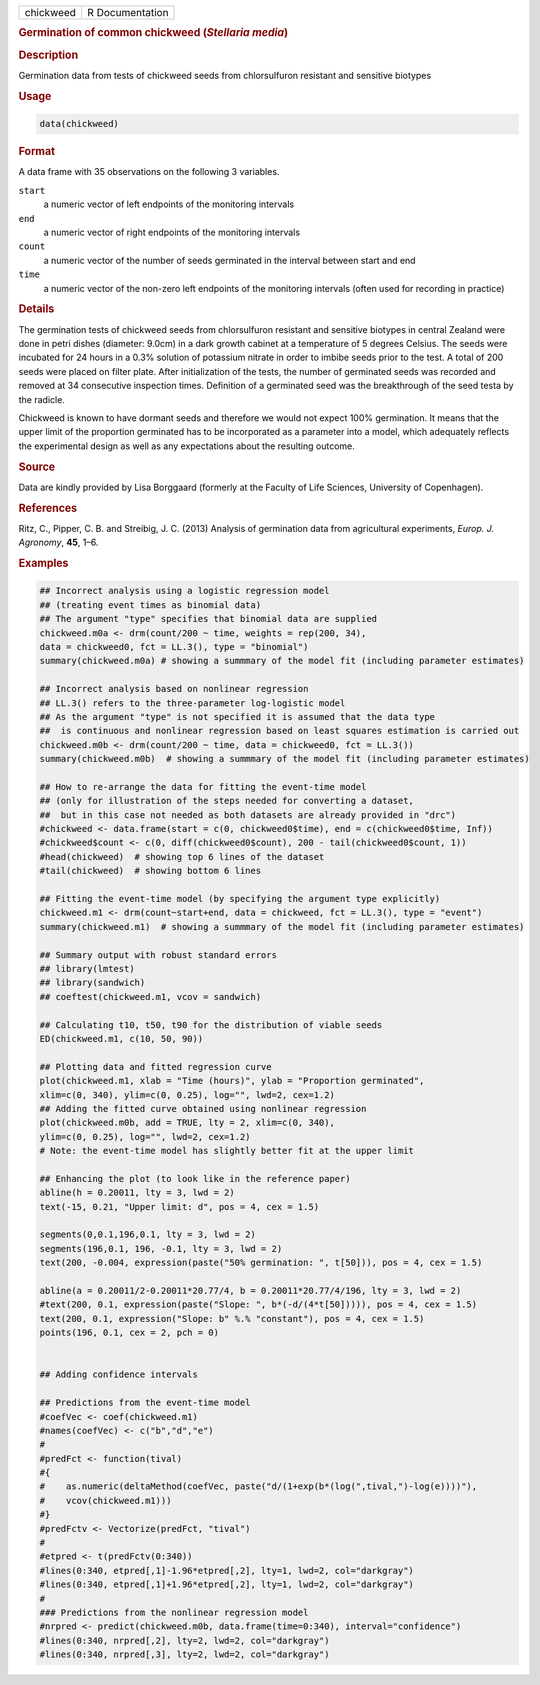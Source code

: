 .. container::

   ========= ===============
   chickweed R Documentation
   ========= ===============

   .. rubric:: Germination of common chickweed (*Stellaria media*)
      :name: chickweed

   .. rubric:: Description
      :name: description

   Germination data from tests of chickweed seeds from chlorsulfuron
   resistant and sensitive biotypes

   .. rubric:: Usage
      :name: usage

   .. code:: R

      data(chickweed)

   .. rubric:: Format
      :name: format

   A data frame with 35 observations on the following 3 variables.

   ``start``
      a numeric vector of left endpoints of the monitoring intervals

   ``end``
      a numeric vector of right endpoints of the monitoring intervals

   ``count``
      a numeric vector of the number of seeds germinated in the interval
      between start and end

   ``time``
      a numeric vector of the non-zero left endpoints of the monitoring
      intervals (often used for recording in practice)

   .. rubric:: Details
      :name: details

   The germination tests of chickweed seeds from chlorsulfuron resistant
   and sensitive biotypes in central Zealand were done in petri dishes
   (diameter: 9.0cm) in a dark growth cabinet at a temperature of 5
   degrees Celsius. The seeds were incubated for 24 hours in a 0.3%
   solution of potassium nitrate in order to imbibe seeds prior to the
   test. A total of 200 seeds were placed on filter plate. After
   initialization of the tests, the number of germinated seeds was
   recorded and removed at 34 consecutive inspection times. Definition
   of a germinated seed was the breakthrough of the seed testa by the
   radicle.

   Chickweed is known to have dormant seeds and therefore we would not
   expect 100% germination. It means that the upper limit of the
   proportion germinated has to be incorporated as a parameter into a
   model, which adequately reflects the experimental design as well as
   any expectations about the resulting outcome.

   .. rubric:: Source
      :name: source

   Data are kindly provided by Lisa Borggaard (formerly at the Faculty
   of Life Sciences, University of Copenhagen).

   .. rubric:: References
      :name: references

   Ritz, C., Pipper, C. B. and Streibig, J. C. (2013) Analysis of
   germination data from agricultural experiments, *Europ. J. Agronomy*,
   **45**, 1–6.

   .. rubric:: Examples
      :name: examples

   .. code:: R

      ## Incorrect analysis using a logistic regression model
      ## (treating event times as binomial data)
      ## The argument "type" specifies that binomial data are supplied 
      chickweed.m0a <- drm(count/200 ~ time, weights = rep(200, 34), 
      data = chickweed0, fct = LL.3(), type = "binomial")
      summary(chickweed.m0a) # showing a summmary of the model fit (including parameter estimates)

      ## Incorrect analysis based on nonlinear regression
      ## LL.3() refers to the three-parameter log-logistic model
      ## As the argument "type" is not specified it is assumed that the data type
      ##  is continuous and nonlinear regression based on least squares estimation is carried out
      chickweed.m0b <- drm(count/200 ~ time, data = chickweed0, fct = LL.3())
      summary(chickweed.m0b)  # showing a summmary of the model fit (including parameter estimates)

      ## How to re-arrange the data for fitting the event-time model
      ## (only for illustration of the steps needed for converting a dataset, 
      ##  but in this case not needed as both datasets are already provided in "drc")
      #chickweed <- data.frame(start = c(0, chickweed0$time), end = c(chickweed0$time, Inf)) 
      #chickweed$count <- c(0, diff(chickweed0$count), 200 - tail(chickweed0$count, 1))
      #head(chickweed)  # showing top 6 lines of the dataset
      #tail(chickweed)  # showing bottom 6 lines

      ## Fitting the event-time model (by specifying the argument type explicitly)
      chickweed.m1 <- drm(count~start+end, data = chickweed, fct = LL.3(), type = "event")
      summary(chickweed.m1)  # showing a summmary of the model fit (including parameter estimates)

      ## Summary output with robust standard errors
      ## library(lmtest)
      ## library(sandwich)
      ## coeftest(chickweed.m1, vcov = sandwich)

      ## Calculating t10, t50, t90 for the distribution of viable seeds
      ED(chickweed.m1, c(10, 50, 90))

      ## Plotting data and fitted regression curve
      plot(chickweed.m1, xlab = "Time (hours)", ylab = "Proportion germinated", 
      xlim=c(0, 340), ylim=c(0, 0.25), log="", lwd=2, cex=1.2)  
      ## Adding the fitted curve obtained using nonlinear regression
      plot(chickweed.m0b, add = TRUE, lty = 2, xlim=c(0, 340), 
      ylim=c(0, 0.25), log="", lwd=2, cex=1.2)
      # Note: the event-time model has slightly better fit at the upper limit

      ## Enhancing the plot (to look like in the reference paper)
      abline(h = 0.20011, lty = 3, lwd = 2)
      text(-15, 0.21, "Upper limit: d", pos = 4, cex = 1.5)

      segments(0,0.1,196,0.1, lty = 3, lwd = 2)
      segments(196,0.1, 196, -0.1, lty = 3, lwd = 2)
      text(200, -0.004, expression(paste("50% germination: ", t[50])), pos = 4, cex = 1.5)

      abline(a = 0.20011/2-0.20011*20.77/4, b = 0.20011*20.77/4/196, lty = 3, lwd = 2)
      #text(200, 0.1, expression(paste("Slope: ", b*(-d/(4*t[50])))), pos = 4, cex = 1.5)
      text(200, 0.1, expression("Slope: b" %.% "constant"), pos = 4, cex = 1.5)
      points(196, 0.1, cex = 2, pch = 0)


      ## Adding confidence intervals

      ## Predictions from the event-time model
      #coefVec <- coef(chickweed.m1)
      #names(coefVec) <- c("b","d","e")
      #
      #predFct <- function(tival)
      #{
      #    as.numeric(deltaMethod(coefVec, paste("d/(1+exp(b*(log(",tival,")-log(e))))"), 
      #    vcov(chickweed.m1)))
      #}
      #predFctv <- Vectorize(predFct, "tival")
      #
      #etpred <- t(predFctv(0:340))
      #lines(0:340, etpred[,1]-1.96*etpred[,2], lty=1, lwd=2, col="darkgray")
      #lines(0:340, etpred[,1]+1.96*etpred[,2], lty=1, lwd=2, col="darkgray")
      #
      ### Predictions from the nonlinear regression model
      #nrpred <- predict(chickweed.m0b, data.frame(time=0:340), interval="confidence")
      #lines(0:340, nrpred[,2], lty=2, lwd=2, col="darkgray")
      #lines(0:340, nrpred[,3], lty=2, lwd=2, col="darkgray")
